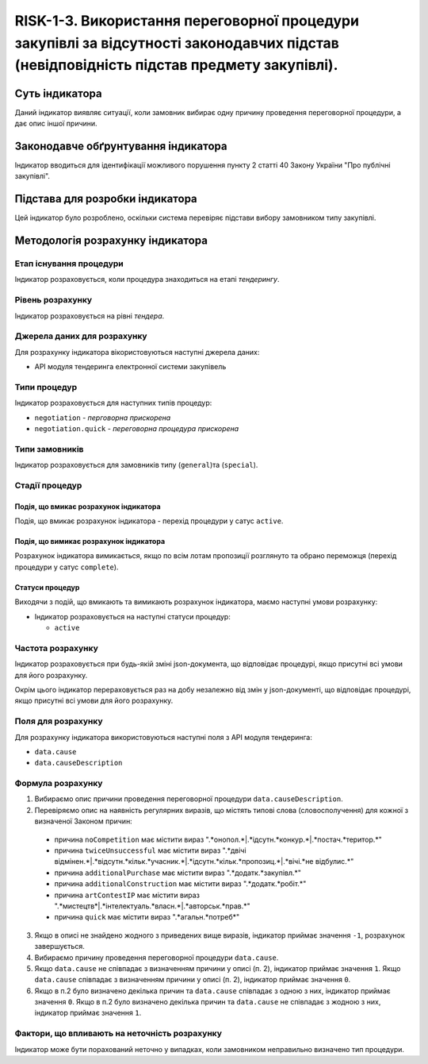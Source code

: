 ﻿#####################################################################################
RISK-1-3. Використання переговорної процедури закупівлі за відсутності законодавчих підстав (невідповідність підстав предмету закупівлі).
#####################################################################################

***************
Суть індикатора
***************

Даний індикатор виявляє ситуації, коли замовник вибирає одну причину проведення переговорної процедури, а дає опис іншої причини.

************************************
Законодавче обґрунтування індикатора
************************************

Індикатор вводиться для ідентифікації можливого порушення пункту 2 статті 40 Закону України "Про публічні закупівлі".

********************************
Підстава для розробки індикатора
********************************

Цей індикатор було розроблено, оскільки система перевіряє підстави вибору замовником типу закупівлі.

*********************************
Методологія розрахунку індикатора
*********************************

Етап існування процедури
========================
Індикатор розраховується, коли процедура знаходиться на етапі *тендерингу*.

Рівень розрахунку
=================
Індикатор розраховується на рівні *тендера*.

Джерела даних для розрахунку
============================

Для розрахунку індикатора вікористовуються наступні джерела даних:

- API модуля тендеринга електронної системи закупівель


Типи процедур
=============

Індикатор розраховується для наступних типів процедур:

- ``negotiation`` - *перговорна прискорена*

- ``negotiation.quick`` - *переговорна процедура прискорена*

Типи замовників
===============

Індикатор розраховується для замовників типу (``general``)та (``special``).


Стадії процедур
===============

Подія, що вмикає розрахунок індикатора
--------------------------------------

Подія, що вмикає розрахунок індикатора - перехід процедури у сатус ``active``.


Подія, що вимикає розрахунок індикатора
---------------------------------------

Розрахунок індикатора вимикається, якщо по всім лотам пропозиції розглянуто та обрано переможця (перехід процедури у сатус ``complete``).


Статуси процедур
----------------

Виходячи з подій, що вмикають та вимикають розрахунок індикатора, маємо наступні умови розрахунку:

- Індикатор розраховується на наступні статуси процедур:
  
  - ``active``

Частота розрахунку
==================

Індикатор розраховується при будь-якій зміні json-документа, що відповідає процедурі, якщо присутні всі умови для його розрахунку.

Окрім цього індикатор перераховується раз на добу незалежно від змін у json-документі, що відповідає процедурі, якщо присутні всі умови для його розрахунку.


Поля для розрахунку
===================

Для розрахунку індикатора використовуються наступні поля з API модуля тендеринга:

- ``data.cause``
- ``data.causeDescription``

Формула розрахунку
==================

1. Вибираємо опис причини проведення переговорної процедури ``data.causeDescription``.

2. Перевіряємо опис на наявність регулярних виразів, що містять типові слова (словосполучення) для кожної з визначеної Законом причин:

  + причина ``noCompetition`` має містити вираз ".*онопол.*|.*ідсутн.*конкур.*|.*постач.*територ.*"
  
  + причина ``twiceUnsuccessful`` має містити вираз ".*двічі відмінен.*|.*відсутн.*кільк.*учасник.*|.*ідсутн.*кільк.*пропозиц.*|.*вічі.*не відбулис.*"
    
  + причина ``additionalPurchase`` має містити вираз ".*додатк.*закупівл.*"
  
  + причина ``additionalConstruction`` має містити вираз ".*додатк.*робіт.*"
  
  + причина ``artContestIP`` має містити вираз ".*мистецтв*|.*інтелектуаль.*власн.*|.*авторськ.*прав.*"
  
  + причина ``quick`` має містити вираз ".*агальн.*потреб*"
  
3. Якщо в описі не знайдено жодного з приведених вище виразів, індикатор приймає значення ``-1``, розрахунок завершується.
  
4. Вибираємо причину проведення переговорної процедури ``data.cause``.

5. Якщо ``data.cause`` не співпадає з визначенням причини у описі (п. 2), індикатор приймає значення ``1``. Якщо ``data.cause`` співпадає з визначенням причини у описі (п. 2), індикатор приймає значення ``0``.

6. Якщо в п.2 було визначено декілька причин та ``data.cause`` співпадає з одною з них, індикатор приймає значення ``0``. Якщо в п.2 було визначено декілька причин та ``data.cause`` не співпадає з жодною з них, індикатор приймає значення ``1``.


Фактори, що впливають на неточність розрахунку
==============================================

Індикатор може бути порахований неточно у випадках, коли замовником неправильно визначено тип процедури.

